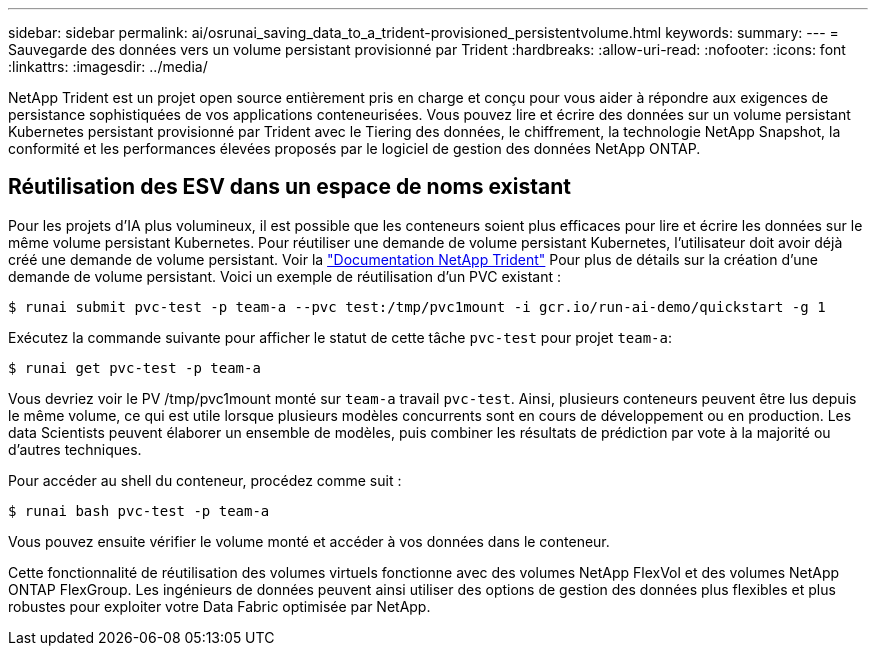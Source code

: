 ---
sidebar: sidebar 
permalink: ai/osrunai_saving_data_to_a_trident-provisioned_persistentvolume.html 
keywords:  
summary:  
---
= Sauvegarde des données vers un volume persistant provisionné par Trident
:hardbreaks:
:allow-uri-read: 
:nofooter: 
:icons: font
:linkattrs: 
:imagesdir: ../media/


[role="lead"]
NetApp Trident est un projet open source entièrement pris en charge et conçu pour vous aider à répondre aux exigences de persistance sophistiquées de vos applications conteneurisées. Vous pouvez lire et écrire des données sur un volume persistant Kubernetes persistant provisionné par Trident avec le Tiering des données, le chiffrement, la technologie NetApp Snapshot, la conformité et les performances élevées proposés par le logiciel de gestion des données NetApp ONTAP.



== Réutilisation des ESV dans un espace de noms existant

Pour les projets d'IA plus volumineux, il est possible que les conteneurs soient plus efficaces pour lire et écrire les données sur le même volume persistant Kubernetes. Pour réutiliser une demande de volume persistant Kubernetes, l'utilisateur doit avoir déjà créé une demande de volume persistant. Voir la https://netapp-trident.readthedocs.io/["Documentation NetApp Trident"^] Pour plus de détails sur la création d'une demande de volume persistant. Voici un exemple de réutilisation d'un PVC existant :

....
$ runai submit pvc-test -p team-a --pvc test:/tmp/pvc1mount -i gcr.io/run-ai-demo/quickstart -g 1
....
Exécutez la commande suivante pour afficher le statut de cette tâche `pvc-test` pour projet `team-a`:

....
$ runai get pvc-test -p team-a
....
Vous devriez voir le PV /tmp/pvc1mount monté sur `team-a` travail `pvc-test`. Ainsi, plusieurs conteneurs peuvent être lus depuis le même volume, ce qui est utile lorsque plusieurs modèles concurrents sont en cours de développement ou en production. Les data Scientists peuvent élaborer un ensemble de modèles, puis combiner les résultats de prédiction par vote à la majorité ou d'autres techniques.

Pour accéder au shell du conteneur, procédez comme suit :

....
$ runai bash pvc-test -p team-a
....
Vous pouvez ensuite vérifier le volume monté et accéder à vos données dans le conteneur.

Cette fonctionnalité de réutilisation des volumes virtuels fonctionne avec des volumes NetApp FlexVol et des volumes NetApp ONTAP FlexGroup. Les ingénieurs de données peuvent ainsi utiliser des options de gestion des données plus flexibles et plus robustes pour exploiter votre Data Fabric optimisée par NetApp.
